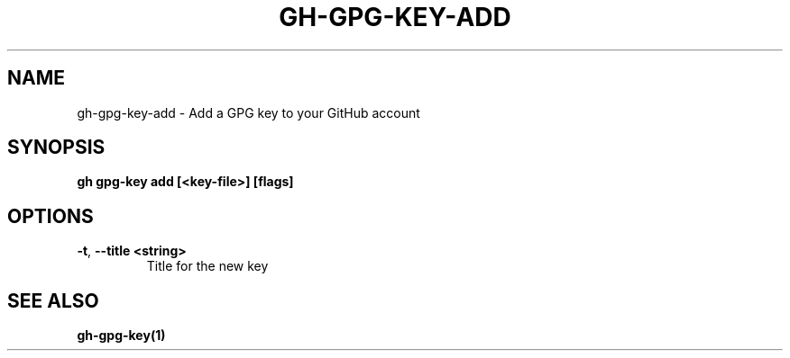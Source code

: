 .nh
.TH "GH-GPG-KEY-ADD" "1" "Jun 2024" "GitHub CLI 2.51.0" "GitHub CLI manual"

.SH NAME
.PP
gh-gpg-key-add - Add a GPG key to your GitHub account


.SH SYNOPSIS
.PP
\fBgh gpg-key add [<key-file>] [flags]\fR


.SH OPTIONS
.TP
\fB-t\fR, \fB--title\fR \fB<string>\fR
Title for the new key


.SH SEE ALSO
.PP
\fBgh-gpg-key(1)\fR

